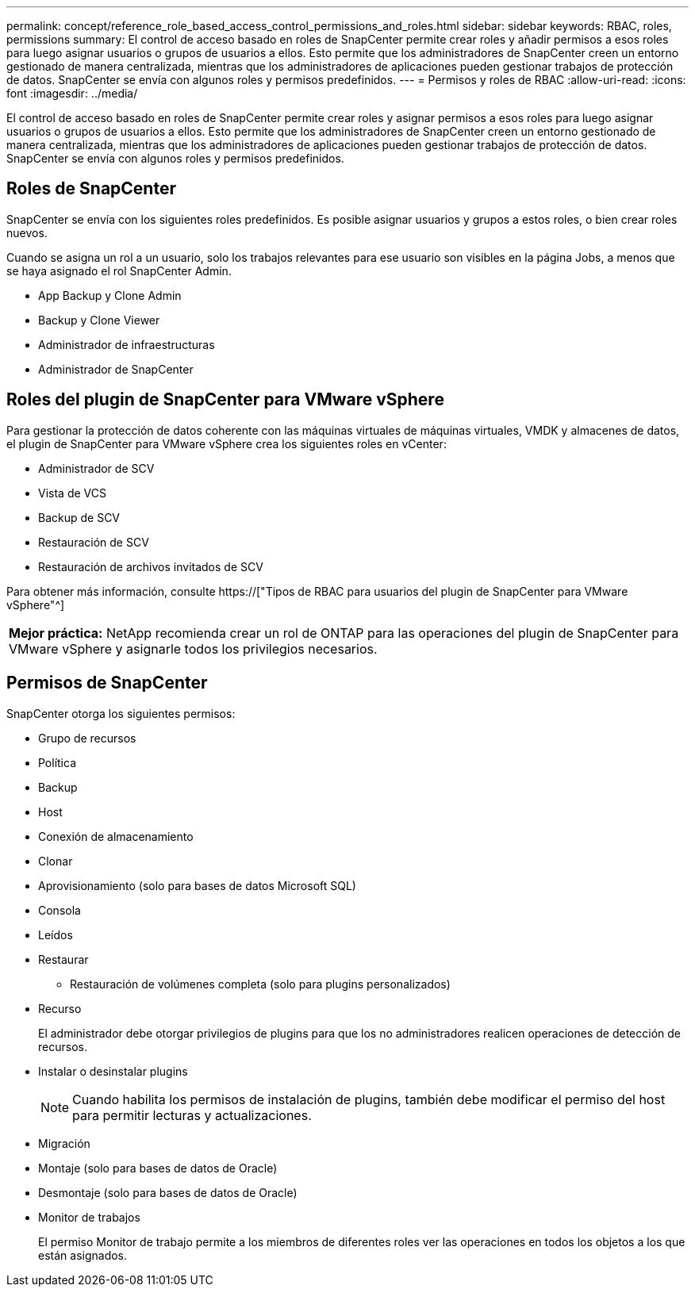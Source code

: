 ---
permalink: concept/reference_role_based_access_control_permissions_and_roles.html 
sidebar: sidebar 
keywords: RBAC, roles, permissions 
summary: El control de acceso basado en roles de SnapCenter permite crear roles y añadir permisos a esos roles para luego asignar usuarios o grupos de usuarios a ellos. Esto permite que los administradores de SnapCenter creen un entorno gestionado de manera centralizada, mientras que los administradores de aplicaciones pueden gestionar trabajos de protección de datos. SnapCenter se envía con algunos roles y permisos predefinidos. 
---
= Permisos y roles de RBAC
:allow-uri-read: 
:icons: font
:imagesdir: ../media/


[role="lead"]
El control de acceso basado en roles de SnapCenter permite crear roles y asignar permisos a esos roles para luego asignar usuarios o grupos de usuarios a ellos. Esto permite que los administradores de SnapCenter creen un entorno gestionado de manera centralizada, mientras que los administradores de aplicaciones pueden gestionar trabajos de protección de datos. SnapCenter se envía con algunos roles y permisos predefinidos.



== Roles de SnapCenter

SnapCenter se envía con los siguientes roles predefinidos. Es posible asignar usuarios y grupos a estos roles, o bien crear roles nuevos.

Cuando se asigna un rol a un usuario, solo los trabajos relevantes para ese usuario son visibles en la página Jobs, a menos que se haya asignado el rol SnapCenter Admin.

* App Backup y Clone Admin
* Backup y Clone Viewer
* Administrador de infraestructuras
* Administrador de SnapCenter




== Roles del plugin de SnapCenter para VMware vSphere

Para gestionar la protección de datos coherente con las máquinas virtuales de máquinas virtuales, VMDK y almacenes de datos, el plugin de SnapCenter para VMware vSphere crea los siguientes roles en vCenter:

* Administrador de SCV
* Vista de VCS
* Backup de SCV
* Restauración de SCV
* Restauración de archivos invitados de SCV


Para obtener más información, consulte https://["Tipos de RBAC para usuarios del plugin de SnapCenter para VMware vSphere"^]

|===


| *Mejor práctica:* NetApp recomienda crear un rol de ONTAP para las operaciones del plugin de SnapCenter para VMware vSphere y asignarle todos los privilegios necesarios. 
|===


== Permisos de SnapCenter

SnapCenter otorga los siguientes permisos:

* Grupo de recursos
* Política
* Backup
* Host
* Conexión de almacenamiento
* Clonar
* Aprovisionamiento (solo para bases de datos Microsoft SQL)
* Consola
* Leídos
* Restaurar
+
** Restauración de volúmenes completa (solo para plugins personalizados)


* Recurso
+
El administrador debe otorgar privilegios de plugins para que los no administradores realicen operaciones de detección de recursos.

* Instalar o desinstalar plugins
+

NOTE: Cuando habilita los permisos de instalación de plugins, también debe modificar el permiso del host para permitir lecturas y actualizaciones.

* Migración
* Montaje (solo para bases de datos de Oracle)
* Desmontaje (solo para bases de datos de Oracle)
* Monitor de trabajos
+
El permiso Monitor de trabajo permite a los miembros de diferentes roles ver las operaciones en todos los objetos a los que están asignados.


